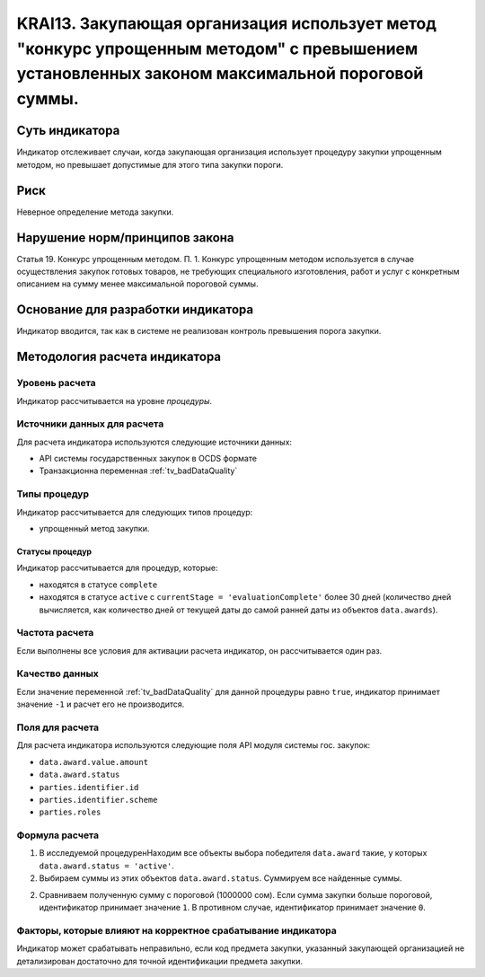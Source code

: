######################################################################################################################################################
KRAI13. Закупающая организация использует метод "конкурс упрощенным методом" с превышением установленных законом максимальной пороговой суммы. 
######################################################################################################################################################

***************
Суть индикатора
***************

Индикатор отслеживает случаи, когда закупающая организация использует процедуру закупки упрощенным методом, но превышает допустимые для этого типа закупки пороги.

****
Риск
****

Неверное определение метода закупки.


*******************************
Нарушение норм/принципов закона
*******************************

Статья 19. Конкурс упрощенным методом. П. 1. Конкурс упрощенным методом используется в случае осуществления закупок готовых товаров, не требующих специального изготовления, работ и услуг с конкретным описанием на сумму менее максимальной пороговой суммы.

***********************************
Основание для разработки индикатора
***********************************

Индикатор вводится, так как в системе не реализован контроль превышения порога закупки.

******************************
Методология расчета индикатора
******************************

Уровень расчета
===============
Индикатор рассчитывается на уровне *процедуры*.

Источники данных для расчета
============================

Для расчета индикатора используются следующие источники данных:

- API системы государственных закупок в OCDS формате
- Транзакционна переменная :ref:`tv_badDataQuality`

Типы процедур
=============

Индикатор рассчитывается для следующих типов процедур:

- упрощенный метод закупки.


Статусы процедур
----------------

Индикатор рассчитывается для процедур, которые:

- находятся в статусе ``complete``
- находятся в статусе ``active`` c ``currentStage = 'evaluationComplete'`` более 30 дней (количество дней вычисляется, как количество дней от текущей даты до самой ранней даты из объектов ``data.awards``).


Частота расчета
===============

Если выполнены все условия для активации расчета индикатор, он рассчитывается один раз.

Качество данных
===============

Если значение переменной :ref:`tv_badDataQuality` для данной процедуры равно ``true``, индикатор принимает значение ``-1`` и расчет его не производится.

Поля для расчета
================

Для расчета индикатора используются следующие поля API модуля системы гос. закупок:

- ``data.award.value.amount``
- ``data.award.status``
- ``parties.identifier.id``
- ``parties.identifier.scheme``
- ``parties.roles``


Формула расчета
===============

1. В исследуемой процедуренНаходим все объекты выбора победителя ``data.award`` такие, у которых ``data.award.status = 'active'``.

2. Выбираем суммы из этих объектов ``data.award.status``. Суммируем все найденные суммы.

2. Сравниваем полученную сумму с пороговой (1000000 сом). Если сумма закупки больше пороговой, идентификатор принимает значение ``1``. В противном случае, идентификатор принимает значение ``0``.

Факторы, которые влияют на корректное срабатывание индикатора
=============================================================

Индикатор может срабатывать неправильно, если код предмета закупки, указанный закупающей организацией не детализирован достаточно для точной идентификации предмета закупки.
